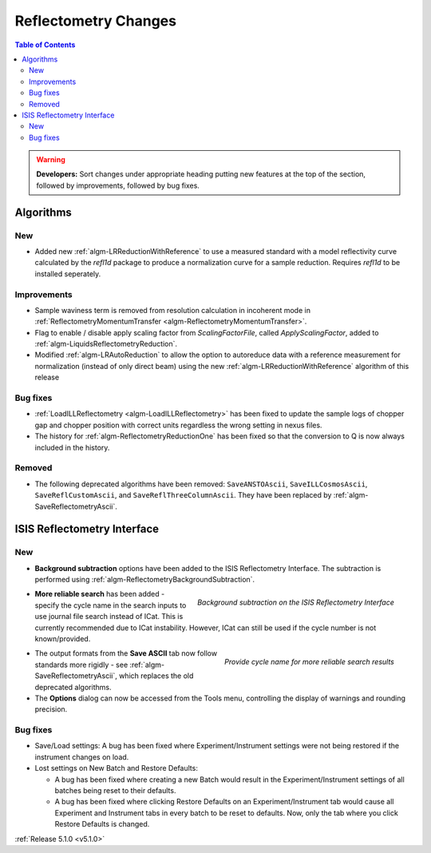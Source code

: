 =====================
Reflectometry Changes
=====================

.. contents:: Table of Contents
   :local:

.. warning:: **Developers:** Sort changes under appropriate heading
    putting new features at the top of the section, followed by
    improvements, followed by bug fixes.

Algorithms
##########

New
----

- Added new :ref:`algm-LRReductionWithReference` to use a measured standard with a model reflectivity curve calculated by the `refl1d` package to produce a normalization curve for a sample reduction. Requires `refl1d` to be installed seperately. 

Improvements
------------

- Sample waviness term is removed from resolution calculation in incoherent mode in :ref:`ReflectometryMomentumTransfer <algm-ReflectometryMomentumTransfer>`.
- Flag to enable / disable apply scaling factor from `ScalingFactorFile`, called `ApplyScalingFactor`, added to :ref:`algm-LiquidsReflectometryReduction`.
- Modified :ref:`algm-LRAutoReduction` to allow the option to autoreduce data with a reference measurement for normalization (instead of only direct beam) using the new :ref:`algm-LRReductionWithReference` algorithm of this release
  
Bug fixes
---------

- :ref:`LoadILLReflectometry <algm-LoadILLReflectometry>` has been fixed to update the sample logs of chopper gap and chopper position with correct units regardless the wrong setting in nexus files.
- The history for :ref:`algm-ReflectometryReductionOne` has been fixed so that the conversion to Q is now always included in the history.

Removed
-------

- The following deprecated algorithms have been removed: ``SaveANSTOAscii``, ``SaveILLCosmosAscii``, ``SaveReflCustomAscii``, and ``SaveReflThreeColumnAscii``. They have been replaced by :ref:`algm-SaveReflectometryAscii`.
  
ISIS Reflectometry Interface
############################

New
---

- **Background subtraction** options have been added to the ISIS Reflectometry Interface. The subtraction is performed using :ref:`algm-ReflectometryBackgroundSubtraction`.

.. figure:: ../../images/ISISReflectometryInterface/background_subtraction.png
  :class: screenshot
  :width: 500px
  :align: right
  :alt: Background subtraction on the ISIS Reflectometry Interface

  *Background subtraction on the ISIS Reflectometry Interface*

- **More reliable search** has been added - specify the cycle name in the search inputs to use journal file search instead of ICat. This is currently recommended due to ICat instability. However, ICat can still be used if the cycle number is not known/provided.

.. figure:: ../../images/Reflectometry-GUI-release5.1-search.png
  :class: screenshot
  :width: 200px
  :align: right
  :alt: Specify the cycle name in the search interface to get more reliable search results

  *Provide cycle name for more reliable search results*

- The output formats from the **Save ASCII** tab now follow standards more rigidly - see :ref:`algm-SaveReflectometryAscii`, which replaces the old deprecated algorithms.

- The **Options** dialog can now be accessed from the Tools menu, controlling the display of warnings and rounding precision.

Bug fixes
---------

- Save/Load settings: A bug has been fixed where Experiment/Instrument settings were not being restored if the instrument changes on load.
- Lost settings on New Batch and Restore Defaults:

  - A bug has been fixed where creating a new Batch would result in the Experiment/Instrument settings of all batches being reset to their defaults.
  - A bug has been fixed where clicking Restore Defaults on an Experiment/Instrument tab would cause all Experiment and Instrument tabs in every batch to be reset to defaults. Now, only the tab where you click Restore Defaults is changed.

:ref:`Release 5.1.0 <v5.1.0>`
